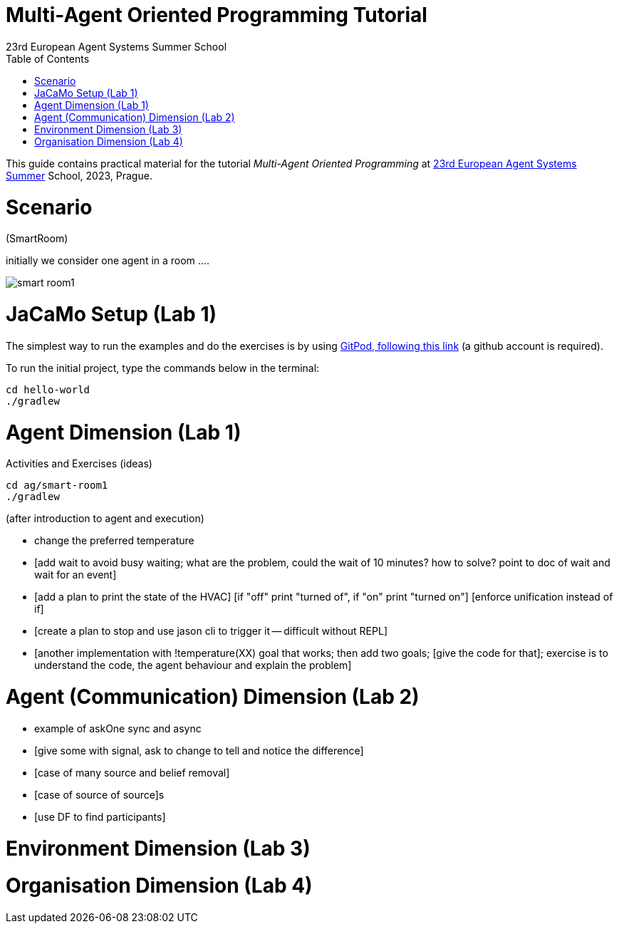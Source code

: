 # Multi-Agent Oriented Programming Tutorial
:toc: right
:author: 23rd European Agent Systems Summer School
:date: July 2023
:source-highlighter: coderay
:coderay-linenums-mode: inline
:icons: font
:prewrap!:

This guide contains practical material for the tutorial _Multi-Agent Oriented Programming_ at https://easss23.fit.cvut.cz[23rd European Agent Systems Summer] School, 2023, Prague.


= Scenario

(SmartRoom)

initially we consider one agent in a room ....

image:doc/figs/smart-room1.png[]

= JaCaMo Setup (Lab 1)

The simplest way to run the examples and do the exercises is by using https://gitpod.io/#https://github.com/jomifred/easss-23[GitPod, following this link] (a github account is required).

To run the initial project, type the commands below in the terminal:
----
cd hello-world
./gradlew
----


= Agent Dimension (Lab 1)

Activities and Exercises (ideas)

----
cd ag/smart-room1
./gradlew
----


(after introduction to agent and execution)

- change the preferred temperature

- [add wait to avoid busy waiting; what are the problem, could the wait of 10 minutes? how to solve? point to doc of wait and wait for an event]

- [add a plan to print the state of the HVAC]
  [if "off" print "turned of", if "on" print "turned on"]
  [enforce unification instead of if]

- [create a plan to stop and use jason cli to trigger it -- difficult without REPL]

- [another implementation with !temperature(XX) goal that works; then add two goals; [give the code for that]; exercise is to understand the code, the agent behaviour and explain the problem]

= Agent (Communication) Dimension (Lab 2)

- example of askOne sync and async

- [give some with signal, ask to change to tell and notice the difference]

- [case of many source and belief removal]

- [case of source of source]s

- [use DF to find participants]


= Environment Dimension (Lab 3)

= Organisation Dimension (Lab 4)

